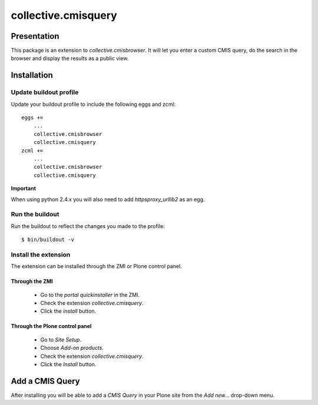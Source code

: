 ====================
collective.cmisquery
====================

Presentation
============

This package is an extension to `collective.cmisbrowser`. It will let
you enter a custom CMIS query, do the search in the browser and
display the results as a public view.

Installation
============

Update buildout profile
-----------------------

Update your buildout profile to include the following eggs and zcml::

  eggs +=
      ...
      collective.cmisbrowser
      collective.cmisquery
  zcml +=
      ...
      collective.cmisbrowser
      collective.cmisquery

**Important**

When using python 2.4.x you will also need to add *httpsproxy_urllib2*
as an egg.

Run the buildout
----------------

Run the buildout to reflect the changes you made to the profile::

  $ bin/buildout -v

Install the extension
---------------------

The extension can be installed through the ZMI or Plone control panel.

Through the ZMI
~~~~~~~~~~~~~~~

 - Go to the *portal quickinstaller* in the ZMI.

 - Check the extension *collective.cmisquery*.

 - Click the *install* button.

Through the Plone control panel
~~~~~~~~~~~~~~~~~~~~~~~~~~~~~~~

 - Go to *Site Setup*.

 - Choose *Add-on products*.

 - Check the extension *collective.cmisquery*.

 - Click the *Install* button.

Add a CMIS Query
================

After installing you will be able to add a *CMIS Query* in your Plone
site from the *Add new...* drop-down menu.
